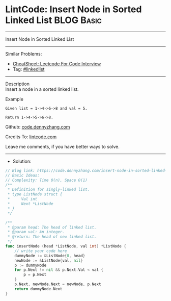 * LintCode: Insert Node in Sorted Linked List                    :BLOG:Basic:
#+STARTUP: showeverything
#+OPTIONS: toc:nil \n:t ^:nil creator:nil d:nil
:PROPERTIES:
:type:     linkedlist
:END:
---------------------------------------------------------------------
Insert Node in Sorted Linked List
---------------------------------------------------------------------
#+BEGIN_HTML
<a href="https://github.com/dennyzhang/code.dennyzhang.com/tree/master/problems/insert-node-in-sorted-linked-list"><img align="right" width="200" height="183" src="https://www.dennyzhang.com/wp-content/uploads/denny/watermark/github.png" /></a>
#+END_HTML
Similar Problems:
- [[https://cheatsheet.dennyzhang.com/cheatsheet-leetcode-A4][CheatSheet: Leetcode For Code Interview]]
- Tag: [[https://code.dennyzhang.com/review-linkedlist][#linkedlist]]
---------------------------------------------------------------------
Description
Insert a node in a sorted linked list.

Example
#+BEGIN_EXAMPLE
Given list = 1->4->6->8 and val = 5.

Return 1->4->5->6->8.
#+END_EXAMPLE

Github: [[https://github.com/dennyzhang/code.dennyzhang.com/tree/master/problems/insert-node-in-sorted-linked-list][code.dennyzhang.com]]

Credits To: [[https://www.lintcode.com/problem/insert-node-in-sorted-linked-list/description][lintcode.com]]

Leave me comments, if you have better ways to solve.
---------------------------------------------------------------------
- Solution:

#+BEGIN_SRC go
// Blog link: https://code.dennyzhang.com/insert-node-in-sorted-linked-list
// Basic Ideas:
// Complexity: Time O(n), Space O(1)
/**
 * Definition for singly-linked list.
 * type ListNode struct {
 *     Val int
 *     Next *ListNode
 * }
 */

/**
 * @param head: The head of linked list.
 * @param val: An integer.
 * @return: The head of new linked list.
 */
func insertNode (head *ListNode, val int) *ListNode {
    // write your code here
    dummyNode := &ListNode{0, head}
    newNode := &ListNode{val, nil}
    p := dummyNode
    for p.Next != nil && p.Next.Val < val {
        p = p.Next
    }
    p.Next, newNode.Next = newNode, p.Next
    return dummyNode.Next
}
#+END_SRC

#+BEGIN_HTML
<div style="overflow: hidden;">
<div style="float: left; padding: 5px"> <a href="https://www.linkedin.com/in/dennyzhang001"><img src="https://www.dennyzhang.com/wp-content/uploads/sns/linkedin.png" alt="linkedin" /></a></div>
<div style="float: left; padding: 5px"><a href="https://github.com/dennyzhang"><img src="https://www.dennyzhang.com/wp-content/uploads/sns/github.png" alt="github" /></a></div>
<div style="float: left; padding: 5px"><a href="https://www.dennyzhang.com/slack" target="_blank" rel="nofollow"><img src="https://www.dennyzhang.com/wp-content/uploads/sns/slack.png" alt="slack"/></a></div>
</div>
#+END_HTML
